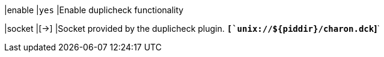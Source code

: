|enable |`yes`
|Enable duplicheck functionality

|socket |[->]
|Socket provided by the duplicheck plugin.
 `*[`unix://$\{piddir}/charon.dck`]*`
